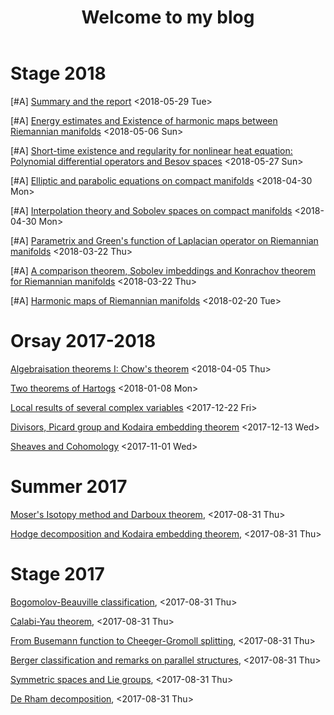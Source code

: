 #+TITLE: Welcome to my blog
#+OPTIONS: toc:1 num:nil


* Stage 2018
***** [#A] [[file:summary-stage-2018.org][Summary and the report]] <2018-05-29 Tue>
***** [#A] [[file:harmonic-map-existence.org][Energy estimates and Existence of harmonic maps between Riemannian manifolds]] <2018-05-06 Sun>
***** [#A] [[file:polynomial-besov.org][Short-time existence and regularity for nonlinear heat equation: Polynomial differential operators and Besov spaces]] <2018-05-27 Sun> 
***** [#A] [[file:elliptic-parabolic.org][Elliptic and parabolic equations on compact manifolds]] <2018-04-30 Mon>
***** [#A] [[file:interpolation-sobolev.org][Interpolation theory and Sobolev spaces on compact manifolds]] <2018-04-30 Mon>
***** [#A] [[file:green-function.org][Parametrix and Green's function of Laplacian operator on Riemannian manifolds]] <2018-03-22 Thu>
***** [#A] [[file:sobolev-riemannian.org][A comparison theorem, Sobolev imbeddings and Konrachov theorem for Riemannian manifolds]] <2018-03-22 Thu>
***** [#A] [[file:harmonic-maps.org][Harmonic maps of Riemannian manifolds]] <2018-02-20 Tue>

* Orsay 2017-2018
***** [[file:chow-theorem.org][Algebraisation theorems I: Chow's theorem]] <2018-04-05 Thu>
***** [[file:two-Hartogs.org][Two theorems of Hartogs]] <2018-01-08 Mon>
***** [[file:local-several-complex-var.org][Local results of several complex variables]] <2017-12-22 Fri>
***** [[file:kodaira.org][Divisors, Picard group and Kodaira embedding theorem]] <2017-12-13 Wed>
***** [[file:sheaf-cohomology.org][Sheaves and Cohomology]] <2017-11-01 Wed>

# ***** TODO [#C] [[file:one-complex-variable.org][Some results in one complex variable]]
* Summer 2017
***** [[file:isotopy-method-darboux-theorem.org][Moser's Isotopy method and Darboux theorem]], <2017-08-31 Thu>
***** [[file:hodge-decomp-kodaira.org][Hodge decomposition and Kodaira embedding theorem]],  <2017-08-31 Thu>


* Stage 2017
***** [[file:bogomolov-beauville.org][Bogomolov-Beauville classification]], <2017-08-31 Thu>
***** [[file:calabi-yau.org][Calabi-Yau theorem]], <2017-08-31 Thu>
***** [[file:Cheeger-Gromoll-splitting.org][From Busemann function to Cheeger-Gromoll splitting]], <2017-08-31 Thu>
***** [[file:Berger-remark-complex.org][Berger classification and remarks on parallel structures]], <2017-08-31 Thu>
***** [[file:symmetric-space.org][Symmetric spaces and Lie groups]], <2017-08-31 Thu>
***** [[file:de-rham-decomposition.org][De Rham decomposition]], <2017-08-31 Thu>

